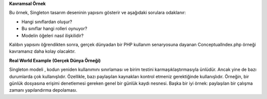 **Kavramsal Örnek** 


Bu örnek, Singleton tasarım deseninin yapısını gösterir ve aşağıdaki sorulara odaklanır: 

- Hangi sınıflardan oluşur? 
- Bu sınıflar hangi rolleri oynuyor? 
- Modelin öğeleri nasıl ilişkilidir? 

Kalıbın yapısını öğrendikten sonra, gerçek dünyadan bir PHP kullanım senaryosuna dayanan ConceptualIndex.php örneği kavramanız daha kolay olacaktır.

**Real World Example** **(Gerçek Dünya Örneği)**


Singleton modeli , kodun yeniden kullanımını sınırlaması ve birim testini karmaşıklaştırmasıyla ünlüdür. 
Ancak yine de bazı durumlarda çok kullanışlıdır. Özellikle, bazı paylaşılan kaynakları kontrol etmeniz gerektiğinde kullanışlıdır. 
Örneğin, bir günlük dosyasına erişimi denetlemesi gereken genel bir günlük kaydı nesnesi. 
Başka bir iyi örnek: paylaşılan bir çalışma zamanı yapılandırma depolaması.